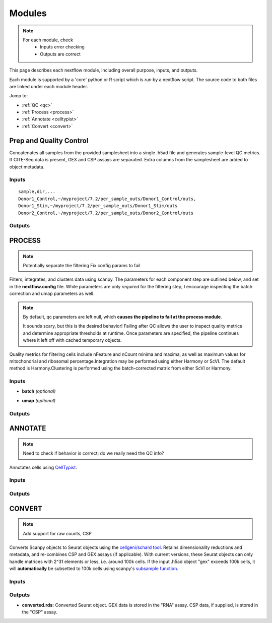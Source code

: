 ===========
Modules
===========

.. note::
   For each module, check 
      - Inputs error checking
      - Outputs are correct
      
      

This page describes each nextflow module, including overall purpose, inputs, and outputs. 

Each module is supported by a 'core' python or R script which is *run* by a nextflow script. The source code to both files are linked under each module header.

.. raw:: html

   <p>Inputs highlighted in <span style="background-color: #FFCC00; color: black; font-weight:bold; padding: 2px 6px; border-radius: 4px;">yellow</span><span style="display:inline;"> are required, others are optional.</span></p>


.. raw:: html

   Outputs highlighted in <span style="background-color: #A9D069; color: black; font-weight:bold; padding: 2px 6px; border-radius: 4px;">green</span><span style="display:inline;"> are used in subsequent modules, or can be supplied by the user if the current module was bypassed.</span>

.. block end 


Jump to:

- :ref:`QC <qc>`
- :ref:`Process <process>`
- :ref:`Annotate <celltypist>`
- :ref:`Convert <convert>`



.. _qc:

Prep and Quality Control
-------------------------

.. note:
   Potentially separate the prep/combination stage and the QC metric generation stage as different processes, same workflow.


Concatenates all samples from the provided samplesheet into a single .h5ad file and generates sample-level QC metrics. If CITE-Seq data is present, GEX and CSP assays are separated. Extra columns from the samplesheet are added to object metadata.



.. raw:: html

   <p><span style="background-color: #F2F2F2; font-size: 18px; font-family: 'Roboto Slab', serif; color: #BD0395; font-weight:bold; padding: 2px 6px; border-radius: 4px;">SCRIPTS</span> <a href="https://github.com/EliLillyCo/nf-ellis-scrnaseq/blob/main/modules/qc_scanpy.nf"> qc_scanpy.nf, </a> <a href="https://github.com/EliLillyCo/nf-ellis-scrnaseq/blob/main/bin/qc_scanpy.py"> qc_scanpy.py</a>
   </p>

.. raw block end 


Inputs
^^^^^^^^^^^
.. raw:: html

   <ul>
      <li><span style="background-color: #FFCC00; color: black; font-weight:bold; padding: 2px 6px; border-radius: 4px;">samplesheet.csv</span><span style="display:inline;"> : If starting from cellranger outputs, specify the samples in the following format. "sample" is the sample name, and "dir" is the cellranger output folder containing a .h5ad file, normally in this form: '.../per_sample_outs/sampleA/outs'. Additional columns will be added to sample metadata.</span></li>
   </ul>


::

   sample,dir,...
   Donor1_Control,~/myproject/7.2/per_sample_outs/Donor1_Control/outs,
   Donor1_Stim,~/myproject/7.2/per_sample_outs/Donor1_Stim/outs
   Donor2_Control,~/myproject/7.2/per_sample_outs/Donor2_Control/outs



Outputs
^^^^^^^^^^^^

.. raw:: html

   <ul>
      <li><span style="background-color: #A9D069; color: black; font-weight:bold; padding: 2px 6px; border-radius: 4px;">all_samples_gex.h5ad</span><span style="display:inline; color: black;">: Gene expression H5AD file, combined across all samples. See more on metadata outputs below.</span></li>
      <details style="margin-left: 40px; font-size: 15px;">
            <summary>Metadata</summary>
               all_samples_gex.h5ad contains metadata for QC metrics, including: 'nFeature_RNA', 'nCount_RNA', 'percent_mt', 'percent_ribo', 'percent_rbc', etc...
      </details>
      <li><span style="background-color: #A9D069; color: black; font-weight:bold; padding: 2px 6px; border-radius: 4px;">all_samples_csp.h5ad</span><span style="display:inline; color: black;">: Combined CSP H5AD file if CSP data is present.</span></li>
      <li><span style="font-weight: bold;">QC_metrics.xlsx: </span><span style="display:inline;">Provides 5%, 10%, 90%, and 95% values for 'nFeature_RNA', 'nCount_RNA', 'percent_mt', 'percent_ribo' across all samples combined.</span></li>
      <li><span style="font-weight: bold;">QC_plot.png: </span><span style="display:inline;">For each sample, shows the distributions of 'nFeature_RNA', 'nCount_RNA', 'percent_mt', 'percent_ribo', and the number of cells.</span></li>
   </ul><br>


.. _process:

PROCESS
------------------

.. note::

   Potentially separate the filtering
   Fix config params to fail

Filters, integrates, and clusters data using scanpy. The parameters for each component step are outlined below, and set in the **nextflow.config** file. While parameters are only *required* for the filtering step, I encourage inspecting the batch correction and umap parameters as well.

.. note::

   By default, qc parameters are left null, which **causes the pipeline to fail at the process module**. 
   
   It sounds scary, but this is the desired behavior! 
   Failing after QC allows the user to inspect quality metrics and determine appropriate thresholds at runtime. Once parameters are specified, the pipeline continues where it left off with cached temporary objects. 

Quality metrics for filtering cells include nFeature and nCount minima and maxima, as well as maximum values for mitochondrial and ribosomal percentage.\
Integration may be performed using either Harmony or ScVI. The default method is Harmony.\
Clustering is performed using the batch-corrected matrix from either ScVI or Harmony. 

.. raw:: html

   <p><span style="background-color: #F2F2F2; font-size: 18px; font-family: 'Roboto Slab', serif; color: #BD0395; font-weight:bold; padding: 2px 6px; border-radius: 4px;">SCRIPTS</span> <a href="https://github.com/EliLillyCo/nf-ellis-scrnaseq/blob/main/modules/process_scanpy.nf"> process_scanpy.nf, </a> <a href="https://github.com/EliLillyCo/nf-ellis-scrnaseq/blob/main/bin/process_scanpy.py">process_scanpy.py</a></p>
.. raw block end 


Inputs
^^^^^^^^^

.. raw:: html

   <ul>
      <li><span style="background-color: #FFCC00; color: black; font-weight:bold; padding: 2px 6px; border-radius: 4px;"> all_samples:</span><span style="display:inline;"> file path to an .h5ad object with gene expression data combined for all samples. This can be an output from qc_scanpy.nf, or a user-supplied object (see requirements below).</span></li>
         
      <details style="margin-left: 40px; font-size: 14px;">
         <summary>Requirements</summary>
            Object must contain the following metadata columns: 'sample_id', 'nFeature_RNA', 'nCount_RNA', 'percent_mt', 'percent_ribo'.
      </details><br>

      <li><span style="color:black;font-weight:bold;">workers</span><span style="display:inline;">: number of workers to use for integration. Default is one less than the number of available workers. This parameter can be modified in the</span><span style="font-weight:bold;"> nextflow.config file.</span></li>
      
      <li><span style="background-color: #FFCC00; color: black; font-weight:bold; padding: 2px 6px; border-radius: 4px;">qc <i>(all parameters required)</i></span></li>
   </ul>

   <div style="margin-left: 40px; font-size: 0.85em;">
     <table border="1" cellspacing="0" cellpadding="6" style="border-collapse: collapse;">
       <thead style="background-color: #f2f2f2;">
         <tr>
           <th>Parameter</th>
           <th>Description</th>
           <th>Default</th>
           <th>Type</th>
         </tr>
       </thead>
       <tbody>
         <tr>
           <td>min_nFeature</td>
           <td>Minimum number of unique genes in a cell</td>
           <td>200</td>
           <td><code>integer</code></td>
         </tr>
         <tr>
           <td>max_nFeature</td>
           <td>Maximum number of unique genes in a cell</td>
           <td>2000</td>
           <td><code>integer</code></td>
         </tr>
         <tr>
           <td>min_nCount</td>
           <td>Minimum number of total reads in a cell</td>
           <td>2000</td>
           <td><code>integer</code></td>
         </tr>
         <tr>
           <td>max_nCount</td>
           <td>Maximum number of total reads in a cell</td>
           <td>10000</td>
           <td><code>integer</code></td>
         </tr>
         <tr>
           <td>percent_mt</td>
           <td>Maximum % of cell reads from mitochondrial genes</td>
           <td>10</td>
           <td><code>float</code></td>
         </tr>
         <tr>
           <td>percent_ribo</td>
           <td>Maximum % of cell reads from ribosomal genes</td>
           <td>30</td>
           <td><code>float</code></td>
         </tr>
       </tbody>
     </table>
   </div><br>


.. old table
   +-------------------+--------------------------------------------------+----------+----------------+
   | Parameterz        | Description                                      | Default  | Type           |
   +===================+==================================================+==========+================+
   | min_nFeature      | Minimum number of unique genes in a cell         | 200      | ``integer``    |
   +-------------------+--------------------------------------------------+----------+----------------+
   | max_nFeature      | Maximum number of unique genes in a cell         | 2000     | ``integer``    |
   +-------------------+--------------------------------------------------+----------+----------------+
   | min_nCount        | Minimum number of total reads in a cell          | 2000     | ``integer``    |
   +-------------------+--------------------------------------------------+----------+----------------+
   | max_nCount        | Maximum number of total reads in a cell          | 10000    | ``integer``    |
   +-------------------+--------------------------------------------------+----------+----------------+
   | percent_mt        | Maximum % of cell reads from mitochondrial genes | 10       | ``float``      |
   +-------------------+--------------------------------------------------+----------+----------------+
   | percent_ribo      | Maximum % of cell reads from ribosomal genes     | 30       | ``float``      |
   +-------------------+--------------------------------------------------+----------+----------------+

.. more comment

- **batch**  *(optional)*

.. raw:: html

   <div style="margin-left: 40px; font-size: 0.85em;">
      <table border="1" cellspacing="0" cellpadding="6" style="border-collapse: collapse;">
         <thead style="background-color: #f2f2f2;">
            <tr>
               <th>Parameter</th>
               <th>Description</th>
               <th>Default</th>
               <th>Type</th>
            </tr>
         </thead>
         <tbody>
            <tr>
               <td>batch</td>
               <td>The metadata column to use as a batch variable for integration</td>
               <td>"sample_id"</td>
               <td><code>string</code></td>
            </tr>
            <tr>
               <td>integrate</td>
               <td>Method used for integration-- either "harmony" or "scvi"</td>
               <td>"harmony"</td>
               <td><code>string</code></td>
            </tr>
            <tr>
               <td>var_genes</td>
               <td>Number of variable genes used for batch correction</td>
               <td>2000</td>
               <td><code>integer</code></td>
            </tr>
         </tbody>
      </table>
   </div><br>

.. old table 
   +------------+------------------------------------------------------------------+--------------+-----------+
   | Parameter  | Description                                                      | Default      | Type      |
   +============+==================================================================+==============+===========+
   | batch      | The metadata column to use as a batch variable for integration   | "sample_id"  | string    |
   +------------+------------------------------------------------------------------+--------------+-----------+
   | integrate  | Method used for integration-- either "harmony" or "scvi"         | "harmony"    | string    |
   +------------+------------------------------------------------------------------+--------------+-----------+
   | var_genes  | Number of variable genes used for batch correction               | 2000         | integer   |
   +------------+------------------------------------------------------------------+--------------+-----------+

- **umap**   *(optional)*

.. raw:: html

   <div style="margin-left: 40px; font-size: 0.85em;">
      <table border="1" cellspacing="0" cellpadding="6" style="border-collapse: collapse;">
         <thead style="background-color: #f2f2f2;">
            <tr>
               <th>Parameter</th>
               <th>Description</th>
               <th>Default</th>
               <th>Type</th>
            </tr>
         </thead>
         <tbody>
            <tr>
               <td>dimensions</td>
               <td>Number of principle components to use for clustering (1-50)</td>
               <td>30</td>
               <td><code>string</code></td>
            </tr>
            <tr>
               <td>resolution</td>
               <td>Clustering resolution (0.1-1.5)</td>
               <td>0.3</td>
               <td><code>float</code></td>
            </tr>
         </tbody>
      </table>
   </div><br><br>

.. old table
   +-------------+------------------------------------------------------------------+-----------+-----------+
   | Parameter   | Description                                                      | Default   | Type      |
   +=============+==================================================================+===========+===========+
   | dimensions  | Number of principle components to use for clustering (1-50)      | 30        | string    |
   +-------------+------------------------------------------------------------------+-----------+-----------+
   | resolution  | Clustering resolution (0.1-1.5)                                  | 0.3       | float     |
   +-------------+------------------------------------------------------------------+-----------+-----------+
   
   
Outputs
^^^^^^^^^

.. raw:: html

   <ul><li><span style="background-color: #A9D069; color: black; font-weight:bold; padding: 2px 6px; border-radius: 4px;">filtered_gex.h5ad:</span><span style="display:inline;"> Filtered, batch corrected, clustered GEX object. Used in ANNOTATE and CONVERT. </span></li>
   <li><span style="background-color: #A9D069; color: black; font-weight:bold; padding: 2px 6px; border-radius: 4px;">filtered_csp.h5ad:</span><span style="display:inline;"> CSP object filtered to the same cells as the GEX object. Not clustered or batch corrected. Used in ANNOTATE and CONVERT. </span></li>
   <li><span style="font-weight:bold;">umap_plot.png:</span><span style="display:inline;"> UMAP of cells after batch correction.</span></li>
   <li><span style="font-weight:bold;">process.log:</span><span style="display:inline;"> Log file of output. Other processes' logs are hidden, but because integration is often long and costly, it can be helpful to see how many iterations algorithms take to converge.</span></li></ul><br><br>


.. _celltypist:

ANNOTATE
-------------------------
.. note:: 
   Need to check if behavior is correct; do we really need the QC info?

Annotates cells using `CellTypist <https://www.celltypist.org/>`_.

.. raw:: html

   <p><span style="background-color: #F2F2F2; font-size: 18px; font-family: 'Roboto Slab', serif; color: #BD0395; font-weight:bold; padding: 2px 6px; border-radius: 4px;">SCRIPTS:</span> <a href="https://github.com/EliLillyCo/nf-ellis-scrnaseq/blob/main/modules/celltypist_annotate.nf"> celltypist_annotate.nf, </a> <a href="https://github.com/EliLillyCo/nf-ellis-scrnaseq/blob/main/bin/celltypist_annotate.py">celltypist_annotate.py </a></p>
.. raw block end 


Inputs
^^^^^^^^^^
.. raw:: html

   <ul>
      <li><span style="background-color: #FFCC00; color: black; font-weight:bold; padding: 2px 6px; border-radius: 4px;">filtered</span><span style="display:inline;">: file path to an .h5ad object with gene expression data combined for all samples. This can be an output from process_scanpy.nf, or a user-supplied object (see requirements below).</span></li>
      <details style="margin-left: 40px; font-size: 14px;">
         <summary>Requirements</summary>
            Object must contain the following metadata columns: 'sample_id', 'nFeature_RNA', 'nCount_RNA', 'percent_mt', 'percent_ribo', 'leiden'.
      </details>
   </ul>



Outputs
^^^^^^^^^^^
.. raw:: html

   <ul>
      <li><span style="background-color: #A9D069; color: black; font-weight:bold; padding: 2px 6px; border-radius: 4px;">annotated_gex.h5ad</span><span style="display:inline;">: Annotated gene expression object. CellTypist labels are stored in the 'cell.type' metadata variable. Used in CONVERT. </span></li>
      <li><span style="font-weight:bold;">cluster_markers.xlsx:</span><span style="display:inline;"> Top markers from each cluster, as defined by the 'leiden' metadata column. Markers are calculated only by cluster, and are agnostic to CellTypist label.</span></li>
      <li><span style="font-weight:bold;">celltypist_markers.xlsx:</span><span style="display:inline;"> Markers from the cluster that were used to assign the CellTypist label.</span></li>  
   </ul>
\

.. _convert:

CONVERT
----------

.. note:: 
   Add support for raw counts, CSP


Converts Scanpy objects to Seurat objects using the `cellgeni/schard tool <https://github.com/cellgeni/schard>`_. Retains dimensionality reductions and metadata, and re-combines CSP and GEX assays (if applicable). With current versions, these Seurat objects can only handle matrices with 2^31 elements or less, i.e. around 100k cells. If the input .h5ad object "gex" exceeds 100k cells, it will **automatically** be subsetted to 100k cells using scanpy's `subsample function <https://scanpy.readthedocs.io/en/stable/generated/scanpy.pp.subsample.html>`_.

.. raw:: html
   

   <p><span style="background-color: #F2F2F2; font-size: 18px; font-family: 'Roboto Slab', serif; color: #BD0395; font-weight:bold; padding: 2px 6px; border-radius: 4px;">SCRIPTS</span> <a href="https://github.com/EliLillyCo/nf-ellis-scrnaseq/blob/main/modules/scanpy_to_seurat.nf"> scanpy_to_seurat.nf, </a> <a href="https://github.com/EliLillyCo/nf-ellis-scrnaseq/blob/main/bin/scanpy_to_seurat.py">scanpy_to_seurat.py</a></p>
.. raw block end 


Inputs
^^^^^^^^^^

.. raw:: html

   <ul>
      <li><span style="background-color: #FFCC00; color: black; font-weight:bold; padding: 2px 6px; border-radius: 4px;">gex</span><span style="display:inline;">:  Gene expression object, either an output from Process, Annotate, or a user-supplied object with appropriate metadata ?? </span></li>
      <li><span style="font-weight: bold;">csp: </span><span style="display:inline;"> CSP object </span></li>
   </ul><br>

.. mycomment


Outputs
^^^^^^^^^^^
- **converted.rds:** Converted Seurat object. GEX data is stored in the "RNA" assay. CSP data, if supplied, is stored in the "CSP" assay. 


